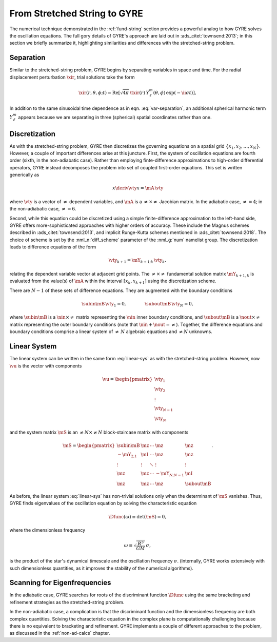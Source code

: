 .. _fund-gyre:

From Stretched String to GYRE
=============================

The numerical technique demonstrated in the :ref:`fund-string`
section provides a powerful analog to how GYRE solves the oscillation
equations. The full gory details of GYRE's approach are laid out in
:ads_citet:`townsend:2013`; in this section we briefly summarize it,
highlighting similarities and differences with the stretched-string
problem.
	   
Separation
----------

Similar to the stretched-string problem, GYRE
begins by separating variables in space and time. For the radial
displacement perturbation :math:`\xir`, trial solutions take the
form

.. math::

  \xir(r,\theta,\phi;t) = \operatorname{Re} \left[ \sqrt{4\pi} \, \txir(r) \, Y^{m}_{\ell}(\theta,\phi) \, \exp(-\ii \sigma t) \right],
   
In addition to the same sinusoidal time dependence as in
eqn. :eq:`var-separation`, an additional spherical harmonic term
:math:`Y^{m}_{\ell}` appears because we are separating in three
(spherical) spatial coordinates rather than one. 

Discretization
--------------

As with the stretched-string problem, GYRE then discretizes the
governing equations on a spatial grid
:math:`\{x_{1},x_{2},\ldots,x_{N}\}`. However, a couple of important
differences arise at this juncture. First, the system of oscillation
equations are fourth order (sixth, in the non-adiabatic case). Rather
than employing finte-difference approximations to high-order
differential operators, GYRE instead decomposes the problem into set
of coupled first-order equations. This set is written generically as

.. math::

   x \deriv{\vty}{x} = \mA \, \vty

where :math:`\vty` is a vector of :math:`\neq` dependent variables, and
:math:`\mA` is a :math:`\neq \times \neq` Jacobian matrix. In the
adiabatic case, :math:`\neq=4`; in the non-adiabatic case,
:math:`\neq=6`.

Second, while this equation could be discretized using a simple
finite-difference approximation to the left-hand side, GYRE offers
more-sophisticated approaches with higher orders of accuracy. These
include the Magnus schemes described in :ads_citet:`townsend:2013`,
and implicit Runge-Kutta schemes mentioned in
:ads_citet:`townsend:2018`. The choice of scheme is set by the
:nml_n:`diff_scheme` parameter of the :nml_g:`num` namelist
group. The discretization leads to difference equations of the form

.. math::

   \vty_{k+1} = \mY_{k+1;k} \, \vty_{k},

relating the dependent variable vector at adjacent grid points. The
:math:`\neq \times \neq` fundamental solution matrix :math:`\mY_{k+1,k}`
is evaluated from the value(s) of :math:`\mA` within the interval
:math:`[x_{k},x_{k+1}]` using the discretization scheme.

There are :math:`N-1` of these sets of difference equations. They are
augmented with the boundary conditions

.. math::

   \subin{\mB} \, \vty_{1} = 0,
   \qquad\qquad
   \subout{\mB} \, \vty_{N} = 0,

where :math:`\subin{\mB}` is a :math:`\nin \times \neq` matrix
representing the :math:`\nin` inner boundary conditions, and
:math:`\subout{\mB}` is a :math:`\nout \times \neq` matrix representing
the outer boundary conditions (note that :math:`\nin + \nout =
\neq`). Together, the difference equations and boundary conditions
comprise a linear system of :math:`\neq\,N` algebraic equations
and :math:`\neq N` unknowns.

Linear System
-------------

The linear system can be written in the same form :eq:`linear-sys` as
with the stretched-string problem. However, now :math:`\vu` is the
vector with components

.. math::

   \vu = 
   \begin{pmatrix}
   \vty_{1} \\
   \vty_{2} \\
   \vdots \\
   \vty_{N-1} \\
   \vty_{N}
  \end{pmatrix}

and the system matrix :math:`\mS` is an :math:`\neq N \times \neq N`
block-staircase matrix with components

.. math::

   \mS = 
   \begin{pmatrix}
   \subin{\mB} & \mz & \cdots & \mz & \mz \\
   -\mY_{2;1} & \mI & \cdots & \mz & \mz \\
   \vdots & \vdots & \ddots & \vdots & \vdots \\
   \mz & \mz & \cdots & -\mY_{N;N-1} & \mI \\
   \mz & \mz & \cdots & \mz & \subout{\mB}
   \end{pmatrix}.

As before, the linear system :eq:`linear-sys` has non-trivial
solutions only when the determinant of :math:`\mS` vanishes. Thus,
GYRE finds eigenvalues of the oscillation equation by solving the
characteristic equation

.. math::

   \Dfunc(\omega) \equiv \det(\mS) = 0,

where the dimensionless frequency

.. math::

   \omega \equiv \sqrt{\frac{R^{3}}{GM}} \, \sigma,

is the product of the star's dynamical timescale and the oscillation
frequency :math:`\sigma`. (Internally, GYRE works extensively with
such dimensionless quantities, as it improves the stability of the
numerical algorithms).

Scanning for Eigenfrequencies
-----------------------------

In the adiabatic case, GYRE searches for roots of the discriminant
function :math:`\Dfunc` using the same bracketing and refinement
strategies as the stretched-string problem.

In the non-adiabatic case, a complication is that the discriminant
function and the dimensionless frequency are both complex
quantities. Solving the characteristic equation in the complex plane
is computationally challenging because there is no equivalent to
bracketing and refinement. GYRE implements a couple of different
approaches to the problem, as discussed in the :ref:`non-ad-calcs`
chapter.
